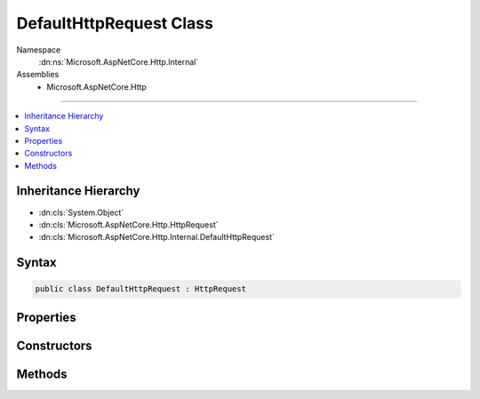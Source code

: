

DefaultHttpRequest Class
========================





Namespace
    :dn:ns:`Microsoft.AspNetCore.Http.Internal`
Assemblies
    * Microsoft.AspNetCore.Http

----

.. contents::
   :local:



Inheritance Hierarchy
---------------------


* :dn:cls:`System.Object`
* :dn:cls:`Microsoft.AspNetCore.Http.HttpRequest`
* :dn:cls:`Microsoft.AspNetCore.Http.Internal.DefaultHttpRequest`








Syntax
------

.. code-block:: csharp

    public class DefaultHttpRequest : HttpRequest








.. dn:class:: Microsoft.AspNetCore.Http.Internal.DefaultHttpRequest
    :hidden:

.. dn:class:: Microsoft.AspNetCore.Http.Internal.DefaultHttpRequest

Properties
----------

.. dn:class:: Microsoft.AspNetCore.Http.Internal.DefaultHttpRequest
    :noindex:
    :hidden:

    
    .. dn:property:: Microsoft.AspNetCore.Http.Internal.DefaultHttpRequest.Body
    
        
        :rtype: System.IO.Stream
    
        
        .. code-block:: csharp
    
            public override Stream Body
            {
                get;
                set;
            }
    
    .. dn:property:: Microsoft.AspNetCore.Http.Internal.DefaultHttpRequest.ContentLength
    
        
        :rtype: System.Nullable<System.Nullable`1>{System.Int64<System.Int64>}
    
        
        .. code-block:: csharp
    
            public override long ? ContentLength
            {
                get;
                set;
            }
    
    .. dn:property:: Microsoft.AspNetCore.Http.Internal.DefaultHttpRequest.ContentType
    
        
        :rtype: System.String
    
        
        .. code-block:: csharp
    
            public override string ContentType
            {
                get;
                set;
            }
    
    .. dn:property:: Microsoft.AspNetCore.Http.Internal.DefaultHttpRequest.Cookies
    
        
        :rtype: Microsoft.AspNetCore.Http.IRequestCookieCollection
    
        
        .. code-block:: csharp
    
            public override IRequestCookieCollection Cookies
            {
                get;
                set;
            }
    
    .. dn:property:: Microsoft.AspNetCore.Http.Internal.DefaultHttpRequest.Form
    
        
        :rtype: Microsoft.AspNetCore.Http.IFormCollection
    
        
        .. code-block:: csharp
    
            public override IFormCollection Form
            {
                get;
                set;
            }
    
    .. dn:property:: Microsoft.AspNetCore.Http.Internal.DefaultHttpRequest.HasFormContentType
    
        
        :rtype: System.Boolean
    
        
        .. code-block:: csharp
    
            public override bool HasFormContentType
            {
                get;
            }
    
    .. dn:property:: Microsoft.AspNetCore.Http.Internal.DefaultHttpRequest.Headers
    
        
        :rtype: Microsoft.AspNetCore.Http.IHeaderDictionary
    
        
        .. code-block:: csharp
    
            public override IHeaderDictionary Headers
            {
                get;
            }
    
    .. dn:property:: Microsoft.AspNetCore.Http.Internal.DefaultHttpRequest.Host
    
        
        :rtype: Microsoft.AspNetCore.Http.HostString
    
        
        .. code-block:: csharp
    
            public override HostString Host
            {
                get;
                set;
            }
    
    .. dn:property:: Microsoft.AspNetCore.Http.Internal.DefaultHttpRequest.HttpContext
    
        
        :rtype: Microsoft.AspNetCore.Http.HttpContext
    
        
        .. code-block:: csharp
    
            public override HttpContext HttpContext
            {
                get;
            }
    
    .. dn:property:: Microsoft.AspNetCore.Http.Internal.DefaultHttpRequest.IsHttps
    
        
        :rtype: System.Boolean
    
        
        .. code-block:: csharp
    
            public override bool IsHttps
            {
                get;
                set;
            }
    
    .. dn:property:: Microsoft.AspNetCore.Http.Internal.DefaultHttpRequest.Method
    
        
        :rtype: System.String
    
        
        .. code-block:: csharp
    
            public override string Method
            {
                get;
                set;
            }
    
    .. dn:property:: Microsoft.AspNetCore.Http.Internal.DefaultHttpRequest.Path
    
        
        :rtype: Microsoft.AspNetCore.Http.PathString
    
        
        .. code-block:: csharp
    
            public override PathString Path
            {
                get;
                set;
            }
    
    .. dn:property:: Microsoft.AspNetCore.Http.Internal.DefaultHttpRequest.PathBase
    
        
        :rtype: Microsoft.AspNetCore.Http.PathString
    
        
        .. code-block:: csharp
    
            public override PathString PathBase
            {
                get;
                set;
            }
    
    .. dn:property:: Microsoft.AspNetCore.Http.Internal.DefaultHttpRequest.Protocol
    
        
        :rtype: System.String
    
        
        .. code-block:: csharp
    
            public override string Protocol
            {
                get;
                set;
            }
    
    .. dn:property:: Microsoft.AspNetCore.Http.Internal.DefaultHttpRequest.Query
    
        
        :rtype: Microsoft.AspNetCore.Http.IQueryCollection
    
        
        .. code-block:: csharp
    
            public override IQueryCollection Query
            {
                get;
                set;
            }
    
    .. dn:property:: Microsoft.AspNetCore.Http.Internal.DefaultHttpRequest.QueryString
    
        
        :rtype: Microsoft.AspNetCore.Http.QueryString
    
        
        .. code-block:: csharp
    
            public override QueryString QueryString
            {
                get;
                set;
            }
    
    .. dn:property:: Microsoft.AspNetCore.Http.Internal.DefaultHttpRequest.Scheme
    
        
        :rtype: System.String
    
        
        .. code-block:: csharp
    
            public override string Scheme
            {
                get;
                set;
            }
    

Constructors
------------

.. dn:class:: Microsoft.AspNetCore.Http.Internal.DefaultHttpRequest
    :noindex:
    :hidden:

    
    .. dn:constructor:: Microsoft.AspNetCore.Http.Internal.DefaultHttpRequest.DefaultHttpRequest(Microsoft.AspNetCore.Http.HttpContext)
    
        
    
        
        :type context: Microsoft.AspNetCore.Http.HttpContext
    
        
        .. code-block:: csharp
    
            public DefaultHttpRequest(HttpContext context)
    

Methods
-------

.. dn:class:: Microsoft.AspNetCore.Http.Internal.DefaultHttpRequest
    :noindex:
    :hidden:

    
    .. dn:method:: Microsoft.AspNetCore.Http.Internal.DefaultHttpRequest.Initialize(Microsoft.AspNetCore.Http.HttpContext)
    
        
    
        
        :type context: Microsoft.AspNetCore.Http.HttpContext
    
        
        .. code-block:: csharp
    
            public virtual void Initialize(HttpContext context)
    
    .. dn:method:: Microsoft.AspNetCore.Http.Internal.DefaultHttpRequest.ReadFormAsync(System.Threading.CancellationToken)
    
        
    
        
        :type cancellationToken: System.Threading.CancellationToken
        :rtype: System.Threading.Tasks.Task<System.Threading.Tasks.Task`1>{Microsoft.AspNetCore.Http.IFormCollection<Microsoft.AspNetCore.Http.IFormCollection>}
    
        
        .. code-block:: csharp
    
            public override Task<IFormCollection> ReadFormAsync(CancellationToken cancellationToken)
    
    .. dn:method:: Microsoft.AspNetCore.Http.Internal.DefaultHttpRequest.Uninitialize()
    
        
    
        
        .. code-block:: csharp
    
            public virtual void Uninitialize()
    

